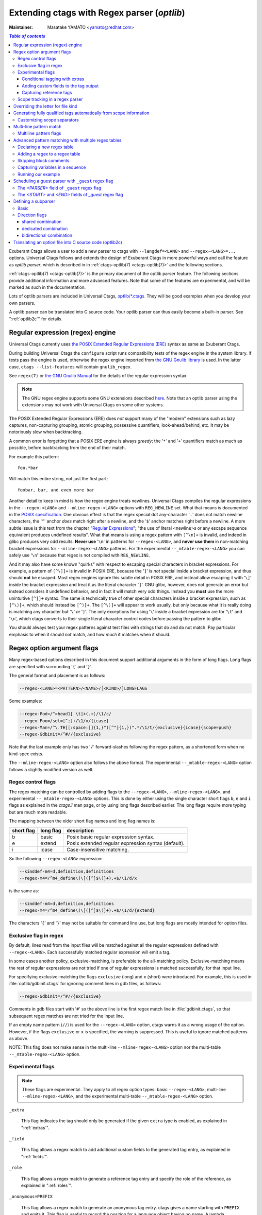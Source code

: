 .. _optlib:

Extending ctags with Regex parser (*optlib*)
---------------------------------------------------------------------

:Maintainer: Masatake YAMATO <yamato@redhat.com>

.. contents:: `Table of contents`
	:depth: 3
	:local:

.. TODO:
	add a section on debugging

Exuberant Ctags allows a user to add a new parser to ctags with ``--langdef=<LANG>``
and ``--regex-<LANG>=...`` options.
Universal Ctags follows and extends the design of Exuberant Ctags in more
powerful ways and call the feature as *optlib parser*, which is described in in
:ref:`ctags-optlib(7) <ctags-optlib(7)>` and the following sections.

:ref:`ctags-optlib(7) <ctags-optlib(7)>` is the primary document of the optlib
parser feature. The following sections provide additional information and more
advanced features. Note that some of the features are experimental, and will be
marked as such in the documentation.

Lots of optlib parsers are included in Universal Ctags,
`optlib/*.ctags <https://github.com/universal-ctags/ctags/tree/master/optlib>`_.
They will be good examples when you develop your own parsers.

A optlib parser can be translated into C source code. Your optlib parser can
thus easily become a built-in parser. See ":ref:`optlib2c`" for details.

Regular expression (regex) engine
~~~~~~~~~~~~~~~~~~~~~~~~~~~~~~~~~~~~~~~~~~~~~~~~~~~~~~~~~~~~~~~~~~~~~~

Universal Ctags currently uses `the POSIX Extended Regular Expressions (ERE)
<https://pubs.opengroup.org/onlinepubs/9699919799/basedefs/V1_chap09.html>`_
syntax as same as Exuberant Ctags.

During building Universal Ctags the ``configure`` script runs compatibility
tests of the regex engine in the system library.  If tests pass the engine is
used, otherwise the regex engine imported from `the GNU Gnulib library
<https://www.gnu.org/software/gnulib/manual/gnulib.html#Regular-expressions>`_
is used. In the latter case, ``ctags --list-features`` will contain
``gnulib_regex``.

See ``regex(7)`` or `the GNU Gnulib Manual
<https://www.gnu.org/software/gnulib/manual/gnulib.html#Regular-expressions>`_
for the details of the regular expression syntax.

.. note::

	The GNU regex engine supports some GNU extensions described `here
	<https://www.gnu.org/software/gnulib/manual/gnulib.html#posix_002dextended-regular-expression-syntax>`_.
	Note that an optlib parser using the extensions may not work with Universal
	Ctags on some other systems.

The POSIX Extended Regular Expressions (ERE) does
*not* support many of the "modern" extensions such as lazy captures,
non-capturing grouping, atomic grouping, possessive quantifiers, look-ahead/behind,
etc. It may be notoriously slow when backtracking.

A common error is forgetting that a
POSIX ERE engine is always *greedy*; the '``*``' and '``+``' quantifiers match
as much as possible, before backtracking from the end of their match.

For example this pattern::

	foo.*bar

Will match this entire string, not just the first part::

	foobar, bar, and even more bar

Another detail to keep in mind is how the regex engine treats newlines.
Universal Ctags compiles the regular expressions in the ``--regex-<LANG>`` and
``--mline-regex-<LANG>`` options with ``REG_NEWLINE`` set. What that means is documented
in the
`POSIX specification <https://pubs.opengroup.org/onlinepubs/9699919799/functions/regcomp.html>`_.
One obvious effect is that the regex special dot any-character '``.``' does not match
newline characters, the '``^``' anchor *does* match right after a newline, and
the '``$``' anchor matches right before a newline. A more subtle issue is this text from the
chapter "`Regular Expressions <https://pubs.opengroup.org/onlinepubs/9699919799/basedefs/V1_chap09.html>`_";
"the use of literal <newline>s or any escape sequence equivalent produces undefined
results". What that means is using a regex pattern with ``[^\n]+`` is invalid,
and indeed in glibc produces very odd results. **Never use** '``\n``' in patterns
for ``--regex-<LANG>``, and **never use them** in non-matching bracket expressions
for ``--mline-regex-<LANG>`` patterns. For the experimental ``--_mtable-regex-<LANG>``
you can safely use '``\n``' because that regex is not compiled with ``REG_NEWLINE``.

And it may also have some known "quirks"
with respect to escaping special characters in bracket expressions.
For example, a pattern of ``[^\]]+`` is invalid in POSIX ERE, because the '``]``' is
*not* special inside a bracket expression, and thus should **not** be escaped.
Most regex engines ignore this subtle detail in POSIX ERE, and instead allow
escaping it with '``\]``' inside the bracket expression and treat it as the
literal character '``]``'. GNU glibc, however, does not generate an error but
instead considers it undefined behavior, and in fact it will match very odd
things. Instead you **must** use the more unintuitive ``[^]]+`` syntax. The same
is technically true of other special characters inside a bracket expression,
such as ``[^\)]+``, which should instead be ``[^)]+``. The ``[^\)]+`` will
appear to work usually, but only because what it is really doing is matching any
character but '``\``' *or* '``)``'. The only exceptions for using '``\``' inside a
bracket expression are for '``\t``' and '``\n``', which ctags converts to their
single literal character control codes before passing the pattern to glibc.

You should always test your regex patterns against test files with strings that
do and do not match. Pay particular emphasis to when it should *not* match, and
how *much* it matches when it should.

Regex option argument flags
~~~~~~~~~~~~~~~~~~~~~~~~~~~~~~~~~~~~~~~~~~~~~~~~~~~~~~~~~~~~~~~~~~~~~~

Many regex-based options described in this document support additional arguments
in the form of long flags. Long flags are specified with surrounding '``{``' and
'``}``'.

The general format and placement is as follows:

.. code-block:: ctags

	--regex-<LANG>=<PATTERN>/<NAME>/[<KIND>/]LONGFLAGS

Some examples:

.. code-block:: ctags

	--regex-Pod=/^=head1[ \t]+(.+)/\1/c/
	--regex-Foo=/set=[^;]+/\1/v/{icase}
	--regex-Man=/^\.TH[[:space:]]{1,}"([^"]{1,})".*/\1/t/{exclusive}{icase}{scope=push}
	--regex-Gdbinit=/^#//{exclusive}

Note that the last example only has two '``/``' forward-slashes following
the regex pattern, as a shortened form when no kind-spec exists.

The ``--mline-regex-<LANG>`` option also follows the above format. The
experimental ``--_mtable-regex-<LANG>`` option follows a slightly
modified version as well.

Regex control flags
......................................................................

.. Q: why even discuss the single-character version of the flags? Just
	make everyone use the long form.

The regex matching can be controlled by adding flags to the ``--regex-<LANG>``,
``--mline-regex-<LANG>``, and experimental ``--_mtable-regex-<LANG>`` options.
This is done by either using the single character short flags ``b``, ``e`` and
``i`` flags as explained in the *ctags.1* man page, or by using long flags
described earlier. The long flags require more typing but are much more
readable.

The mapping between the older short flag names and long flag names is:

=========== =========== ===========
short flag  long flag   description
=========== =========== ===========
b           basic       Posix basic regular expression syntax.
e           extend      Posix extended regular expression syntax (default).
i           icase       Case-insensitive matching.
=========== =========== ===========


So the following ``--regex-<LANG>`` expression:

.. code-block:: ctags

   --kinddef-m4=d,definition,definitions
   --regex-m4=/^m4_define\(\[([^]$\(]+).+$/\1/d/x

is the same as:

.. code-block:: ctags

   --kinddef-m4=d,definition,definitions
   --regex-m4=/^m4_define\(\[([^]$\(]+).+$/\1/d/{extend}

The characters '``{``' and '``}``' may not be suitable for command line
use, but long flags are mostly intended for option files.

Exclusive flag in regex
......................................................................

By default, lines read from the input files will be matched against all the
regular expressions defined with ``--regex-<LANG>``. Each successfully matched
regular expression will emit a tag.

In some cases another policy, exclusive-matching, is preferable to the
all-matching policy. Exclusive-matching means the rest of regular
expressions are not tried if one of regular expressions is matched
successfully, for that input line.

For specifying exclusive-matching the flags ``exclusive`` (long) and ``x``
(short) were introduced. For example, this is used in
:file:`optlib/gdbinit.ctags` for ignoring comment lines in gdb files,
as follows:

.. code-block:: ctags

	--regex-Gdbinit=/^#//{exclusive}

Comments in gdb files start with '``#``' so the above line is the first regex
match line in :file:`gdbinit.ctags`, so that subsequent regex matches are
not tried for the input line.

If an empty name pattern (``//``) is used for the ``--regex-<LANG>`` option,
ctags warns it as a wrong usage of the option. However, if the flags
``exclusive`` or ``x`` is specified, the warning is suppressed.
This is useful to ignore matched patterns as above.

NOTE: This flag does not make sense in the multi-line ``--mline-regex-<LANG>``
option nor the multi-table ``--_mtable-regex-<LANG>`` option.


Experimental flags
......................................................................

.. note:: These flags are experimental. They apply to all regex option
	types: basic ``--regex-<LANG>``, multi-line ``--mline-regex-<LANG>``,
	and the experimental multi-table ``--_mtable-regex-<LANG>`` option.

``_extra``

	This flag indicates the tag should only be generated if the given
	``extra`` type is enabled, as explained in ":ref:`extras`".

``_field``

	This flag allows a regex match to add additional custom fields to the
	generated tag entry, as explained in ":ref:`fields`".

``_role``

	This flag allows a regex match to generate a reference tag entry and
	specify the role of the reference, as explained in ":ref:`roles`".

.. NOT REVIEWED YET

``_anonymous=PREFIX``

	This flag allows a regex match to generate an anonymous tag entry.
	ctags gives a name starting with ``PREFIX`` and emits it.
	This flag is useful to record the position for a language object
	having no name. A lambda function in a functional programming
	language is a typical example of a language object having no name.

	Consider following input (``input.foo``):

	.. code-block:: lisp

		(let ((f (lambda (x) (+ 1 x))))
			...
			)

	Consider following optlib file (``foo.ctags``):

	.. code-block:: ctags
		:emphasize-lines: 4

		--langdef=Foo
		--map-Foo=+.foo
		--kinddef-Foo=l,lambda,lambda functions
		--regex-Foo=/.*\(lambda .*//l/{_anonymous=L}

	You can get following tags file:

	.. code-block:: console

		$ u-ctags  --options=foo.ctags -o - /tmp/input.foo
		Le4679d360100	/tmp/input.foo	/^(let ((f (lambda (x) (+ 1 x))))$/;"	l


.. _extras:

Conditional tagging with extras
^^^^^^^^^^^^^^^^^^^^^^^^^^^^^^^^^^^^^^^^^^^^^^^^^^^^^^^^^^^^^^^^^^^^^^

.. NEEDS MORE REVIEWS

If a matched pattern should only be tagged when an ``extra`` flag is enabled,
mark the pattern with ``{_extra=XNAME}`` where ``XNAME`` is the name of the
extra. You must define a ``XNAME`` with the
``--_extradef-<LANG>=XNAME,DESCRIPTION`` option before defining a regex flag
marked ``{_extra=XNAME}``.

.. code-block:: python

	if __name__ == '__main__':
		do_something()

To capture the lines above in a python program (``input.py``), an ``extra`` flag can
be used.

.. code-block:: ctags
	:emphasize-lines: 1-2

	--_extradef-Python=main,__main__ entry points
	--regex-Python=/^if __name__ == '__main__':/__main__/f/{_extra=main}

The above optlib (``python-main.ctags``) introduces ``main`` extra to the Python parser.
The pattern matching is done only when the ``main`` is enabled.

.. code-block:: console

	$ ctags --options=python-main.ctags -o - --extras-Python='+{main}' input.py
	__main__	input.py	/^if __name__ == '__main__':$/;"	f


.. TODO: this "fields" section should probably be moved up this document, as a
	subsection in the "Regex option argument flags" section

.. _fields:

Adding custom fields to the tag output
^^^^^^^^^^^^^^^^^^^^^^^^^^^^^^^^^^^^^^^^^^^^^^^^^^^^^^^^^^^^^^^^^^^^^^

.. NEEDS MORE REVIEWS

Exuberant Ctags allows just one of the specified groups in a regex pattern to
be used as a part of the name of a tag entry.

Universal Ctags allows using the other groups in the regex pattern.
An optlib parser can have its specific fields. The groups can be used as a
value of the fields of a tag entry.

Let's think about `Unknown`, an imaginary language.
Here is a source file (``input.unknown``) written in `Unknown`:

.. code-block:: java

	public func foo(n, m);
	protected func bar(n);
	private func baz(n,...);

With ``--regex-Unknown=...`` Exuberant Ctags can capture ``foo``, ``bar``, and ``baz``
as names. Universal Ctags can attach extra context information to the
names as values for fields. Let's focus on ``bar``. ``protected`` is a
keyword to control how widely the identifier ``bar`` can be accessed.
``(n)`` is the parameter list of ``bar``. ``protected`` and ``(n)`` are
extra context information of ``bar``.

With the following optlib file (``unknown.ctags``), ctags can attach
``protected`` to the field protection and ``(n)`` to the field signature.

.. code-block:: ctags
	:emphasize-lines: 5-9

	--langdef=unknown
	--kinddef-unknown=f,func,functions
	--map-unknown=+.unknown

	--_fielddef-unknown=protection,access scope
	--_fielddef-unknown=signature,signatures

	--regex-unknown=/^((public|protected|private) +)?func ([^\(]+)\((.*)\)/\3/f/{_field=protection:\1}{_field=signature:(\4)}
	--fields-unknown=+'{protection}{signature}'

For the line ``protected func bar(n);`` you will get following tags output::

	bar	input.unknown	/^protected func bar(n);$/;"	f	protection:protected	signature:(n)

Let's see the detail of ``unknown.ctags``.

.. code-block:: ctags

	--_fielddef-unknown=protection,access scope

``--_fielddef-<LANG>=name,description`` defines a new field for a parser
specified by *<LANG>*.  Before defining a new field for the parser,
the parser must be defined with ``--langdef=<LANG>``. ``protection`` is
the field name used in tags output. ``access scope`` is the description
used in the output of ``--list-fields`` and ``--list-fields=Unknown``.

.. code-block:: ctags

	--_fielddef-unknown=signature,signatures

This defines a field named ``signature``.

.. code-block:: ctags

	--regex-unknown=/^((public|protected|private) +)?func ([^\(]+)\((.*)\)/\3/f/{_field=protection:\1}{_field=signature:(\4)}

This option requests making a tag for the name that is specified with the group 3 of the
pattern, attaching the group 1 as a value for ``protection`` field to the tag, and attaching
the group 4 as a value for ``signature`` field to the tag. You can use the long regex flag
``_field`` for attaching fields to a tag with the following notation rule::

	{_field=FIELDNAME:GROUP}


``--fields-<LANG>=[+|-]{FIELDNAME}`` can be used to enable or disable specified field.

When defining a new parser specific field, it is disabled by default. Enable the
field explicitly to use the field. See ":ref:`Parser specific fields <parser-specific-fields>`"
about ``--fields-<LANG>`` option.

`passwd` parser is a simple example that uses ``--fields-<LANG>`` option.


.. _roles:

Capturing reference tags
^^^^^^^^^^^^^^^^^^^^^^^^^^^^^^^^^^^^^^^^^^^^^^^^^^^^^^^^^^^^^^^^^^^^^^

.. NOT REVIEWED YET

To make a reference tag with an optlib parser, specify a role with
``_role`` long regex flag. Let's see an example:

.. code-block:: ctags
	:emphasize-lines: 3-6

	--langdef=FOO
	--kinddef-FOO=m,module,modules
	--_roledef-FOO.m=imported,imported module
	--regex-FOO=/import[ \t]+([a-z]+)/\1/m/{_role=imported}
	--extras=+r
	--fields=+r

A role must be defined before specifying it as value for ``_role`` flag.
``--_roledef-<LANG>.<KIND>=<ROLE>,<ROLEDESC>`` option is for defining a role.
See the line, ``--regex-FOO=...``.  In this parser `FOO`, the name of an
imported module is captured as a reference tag with role ``imported``.

For specifying *<KIND>* where the role is defined, you can use either a
kind letter or a kind name surrounded by '``{``' and '``}``'.

The option has two parameters separated by a comma:

*<ROLE>*

	the role name, and

*<ROLEDESC>*

	the description of the role.

The first parameter is the name of the role. The role is defined in
the kind *<KIND>* of the language *<LANG>*. In the example,
``imported`` role is defined in the ``module`` kind, which is specified
with ``m``. You can use ``{module}``, the name of the kind instead.

The kind specified in ``--_roledef-<LANG>.<KIND>`` option must be
defined *before* using the option. See the description of
``--kinddef-<LANG>`` for defining a kind.

The roles are listed with ``--list-roles=<LANG>``. The name and description
passed to ``--_roledef-<LANG>.<KIND>`` option are used in the output like::

	$ ctags --langdef=FOO --kinddef-FOO=m,module,modules \
				--_roledef-FOO.m='imported,imported module' --list-roles=FOO
	#KIND(L/N) NAME     ENABLED DESCRIPTION
	m/module   imported on      imported module


If specifying ``_role`` regex flag multiple times with different roles, you can
assign multiple roles to a reference tag.  See following input of C language

.. code-block:: C

	x  = 0;
	i += 1;

An ultra fine grained C parser may capture the variable ``x`` with
``lvalue`` role and the variable ``i`` with ``lvalue`` and ``incremented``
roles.

You can implement such roles by extending the built-in C parser:

.. code-block:: ctags
	:emphasize-lines: 2-5

	# c-extra.ctags
	--_roledef-C.v=lvalue,locator values
	--_roledef-C.v=incremented,incremented with ++ operator
	--regex-C=/([a-zA-Z_][a-zA-Z_0-9]*) *=/\1/v/{_role=lvalue}
	--regex-C=/([a-zA-Z_][a-zA-Z_0-9]*) *\+=/\1/v/{_role=lvalue}{_role=incremented}

.. code-block:: console

	$ ctags with --options=c-extra.ctags --extras=+r --fields=+r
	i	input.c	/^i += 1;$/;"	v	roles:lvalue,incremented
	x	input.c	/^x = 0;$/;"	v	roles:lvalue


Scope tracking in a regex parser
......................................................................

About the ``{scope=..}`` flag itself for scope tracking, see "FLAGS FOR
--regex-<LANG> OPTION" section of :ref:`ctags-optlib(7) <ctags-optlib(7)>`.

Example 1:

.. code-block:: python

	# in /tmp/input.foo
	class foo:
	def bar(baz):
		print(baz)
	class goo:
	def gar(gaz):
		print(gaz)

.. code-block:: ctags
	:emphasize-lines: 7,8

	# in /tmp/foo.ctags:
	--langdef=Foo
	--map-Foo=+.foo
	--kinddef-Foo=c,class,classes
	--kinddef-Foo=d,definition,definitions

	--regex-Foo=/^class[[:blank:]]+([[:alpha:]]+):/\1/c/{scope=set}
	--regex-Foo=/^[[:blank:]]+def[[:blank:]]+([[:alpha:]]+).*:/\1/d/{scope=ref}

.. code-block:: console

	$ ctags --options=/tmp/foo.ctags -o - /tmp/input.foo
	bar	/tmp/input.foo	/^    def bar(baz):$/;"	d	class:foo
	foo	/tmp/input.foo	/^class foo:$/;"	c
	gar	/tmp/input.foo	/^    def gar(gaz):$/;"	d	class:goo
	goo	/tmp/input.foo	/^class goo:$/;"	c


Example 2:

.. code-block:: c

	// in /tmp/input.pp
	class foo {
		int bar;
	}

.. code-block:: ctags
	:emphasize-lines: 7-9

	# in /tmp/pp.ctags:
	--langdef=pp
	--map-pp=+.pp
	--kinddef-pp=c,class,classes
	--kinddef-pp=v,variable,variables

	--regex-pp=/^[[:blank:]]*\}//{scope=pop}{exclusive}
	--regex-pp=/^class[[:blank:]]*([[:alnum:]]+)[[[:blank:]]]*\{/\1/c/{scope=push}
	--regex-pp=/^[[:blank:]]*int[[:blank:]]*([[:alnum:]]+)/\1/v/{scope=ref}

.. code-block:: console

	$ ctags --options=/tmp/pp.ctags -o - /tmp/input.pp
	bar	/tmp/input.pp	/^    int bar$/;"	v	class:foo
	foo	/tmp/input.pp	/^class foo {$/;"	c


NOTE: This flag doesn't work well with ``--mline-regex-<LANG>=``.

Overriding the letter for file kind
~~~~~~~~~~~~~~~~~~~~~~~~~~~~~~~~~~~~~~~~~~~~~~~~~~~~~~~~~~~~~~~~~~~~~~

.. Q: this was fixed in https://github.com/universal-ctags/ctags/pull/331
	so can we remove this section?

One of the built-in tag kinds in Universal Ctags is the ``F`` file kind.
Overriding the letter for file kind is not allowed in Universal Ctags.

.. warning::

	Don't use ``F`` as a kind letter in your parser. (See issue `#317
	<https://github.com/universal-ctags/ctags/issues/317>`_ on github)

Generating fully qualified tags automatically from scope information
~~~~~~~~~~~~~~~~~~~~~~~~~~~~~~~~~~~~~~~~~~~~~~~~~~~~~~~~~~~~~~~~~~~~~~

If scope fields are filled properly with ``{scope=...}`` regex flags,
you can use the field values for generating fully qualified tags.
About the ``{scope=..}`` flag itself, see "FLAGS FOR --regex-<LANG>
OPTION" section of :ref:`ctags-optlib(7) <ctags-optlib(7)>`.

Specify ``{_autoFQTag}`` to the end of ``--langdef=<LANG>`` option like
``--langdef=Foo{_autoFQTag}`` to make ctags generate fully qualified
tags automatically.

'``.``' is the (ctags global) default separator combining names into a
fully qualified tag. You can customize separators with
``--_scopesep-<LANG>=...`` option.

input.foo::

  class X
     var y
  end

foo.ctags:

.. code-block:: ctags
	:emphasize-lines: 1

	--langdef=foo{_autoFQTag}
	--map-foo=+.foo
	--kinddef-foo=c,class,classes
	--kinddef-foo=v,var,variables
	--regex-foo=/class ([A-Z]*)/\1/c/{scope=push}
	--regex-foo=/end///{placeholder}{scope=pop}
	--regex-foo=/[ \t]*var ([a-z]*)/\1/v/{scope=ref}

Output::

	$ u-ctags --quiet --options=./foo.ctags -o - input.foo
	X	input.foo	/^class X$/;"	c
	y	input.foo	/^	var y$/;"	v	class:X

	$ u-ctags --quiet --options=./foo.ctags --extras=+q -o - input.foo
	X	input.foo	/^class X$/;"	c
	X.y	input.foo	/^	var y$/;"	v	class:X
	y	input.foo	/^	var y$/;"	v	class:X


``X.y`` is printed as a fully qualified tag when ``--extras=+q`` is given.

.. NOT REVIEWED YET (--_scopesep)

Customizing scope separators
......................................................................
Use ``--_scopesep-<LANG>=[<parent-kindLetter>]/<child-kindLetter>:<sep>``
option for customizing if the language uses ``{_autoFQTag}``.

``parent-kindLetter``

	The kind letter for a tag of outer-scope.

	You can use '``*``' for specifying as wildcards that means
	*any kinds* for a tag of outer-scope.

	If you omit ``parent-kindLetter``, the separator is used as
	a prefix for tags having the kind specified with ``child-kindLetter``.
	This prefix can be used to refer to global namespace or similar concepts if the
	language has one.

``child-kindLetter``

	The kind letter for a tag of inner-scope.

	You can use '``*``' for specifying as wildcards that means
	*any kinds* for a tag of inner-scope.

``sep``

	In a qualified tag, if the outer-scope has kind and ``parent-kindLetter``
	the inner-scope has ``child-kindLetter``, then ``sep`` is instead in
	between the scope names in the generated tags file.

specifying '``*``' as both  ``parent-kindLetter`` and ``child-kindLetter``
sets ``sep`` as the language default separator. It is used as fallback.

Specifying '``*``' as ``child-kindLetter`` and omitting ``parent-kindLetter``
sets ``sep`` as the language default prefix. It is used as fallback.


NOTE: There is no ctags global default prefix.

NOTE: ``_scopesep-<LANG>=...`` option affects only a parser that
enables ``_autoFQTag``. A parser building full qualified tags
manually ignores the option.

Let's see an example.
The input file is written in Tcl.  Tcl parser is not an optlib
parser. However, it uses the ``_autoFQTag`` feature internally.
Therefore, ``_scopesep-Tcl=`` option works well. Tcl parser
defines two kinds ``n`` (``namespace``) and ``p`` (``procedure``).

By default, Tcl parser uses ``::`` as scope separator. The parser also
uses ``::`` as root prefix.

.. code-block:: tcl

	namespace eval N {
		namespace eval M {
			proc pr0 {s} {
				puts $s
			}
		}
	}

	proc pr1 {s} {
		puts $s
	}

``M`` is defined under the scope of ``N``. ``pr0`` is defined	under the scope
of ``M``. ``N`` and ``pr1`` are at top level (so they are candidates to be added
prefixes). ``M`` and ``N`` are language objects with ``n`` (``namespace``) kind.
``pr0`` and ``pr1`` are language objects with ``p`` (``procedure``) kind.

.. code-block:: console

	$ ctags -o - --extras=+q input.tcl
	::N	input.tcl	/^namespace eval N {$/;"	n
	::N::M	input.tcl	/^	namespace eval M {$/;"	n	namespace:::N
	::N::M::pr0	input.tcl	/^		proc pr0 {s} {$/;"	p	namespace:::N::M
	::pr1	input.tcl	/^proc pr1 {s} {$/;"	p
	M	input.tcl	/^	namespace eval M {$/;"	n	namespace:::N
	N	input.tcl	/^namespace eval N {$/;"	n
	pr0	input.tcl	/^		proc pr0 {s} {$/;"	p	namespace:::N::M
	pr1	input.tcl	/^proc pr1 {s} {$/;"	p

Let's change the default separator to ``->``:

.. code-block:: console
	:emphasize-lines: 1

	$ ctags -o - --extras=+q --_scopesep-Tcl='*/*:->' input.tcl
	::N	input.tcl	/^namespace eval N {$/;"	n
	::N->M	input.tcl	/^	namespace eval M {$/;"	n	namespace:::N
	::N->M->pr0	input.tcl	/^		proc pr0 {s} {$/;"	p	namespace:::N->M
	::pr1	input.tcl	/^proc pr1 {s} {$/;"	p
	M	input.tcl	/^	namespace eval M {$/;"	n	namespace:::N
	N	input.tcl	/^namespace eval N {$/;"	n
	pr0	input.tcl	/^		proc pr0 {s} {$/;"	p	namespace:::N->M
	pr1	input.tcl	/^proc pr1 {s} {$/;"	p

Let's define '``^``' as default prefix:

.. code-block:: console
	:emphasize-lines: 1

	$ ctags -o - --extras=+q --_scopesep-Tcl='*/*:->' --_scopesep-Tcl='/*:^' input.tcl
	M	input.tcl	/^	namespace eval M {$/;"	n	namespace:^N
	N	input.tcl	/^namespace eval N {$/;"	n
	^N	input.tcl	/^namespace eval N {$/;"	n
	^N->M	input.tcl	/^	namespace eval M {$/;"	n	namespace:^N
	^N->M->pr0	input.tcl	/^		proc pr0 {s} {$/;"	p	namespace:^N->M
	^pr1	input.tcl	/^proc pr1 {s} {$/;"	p
	pr0	input.tcl	/^		proc pr0 {s} {$/;"	p	namespace:^N->M
	pr1	input.tcl	/^proc pr1 {s} {$/;"	p

Let's override the specification of separator for combining a
namespace and a procedure with '``+``': (About the separator for
combining a namespace and another namespace, ctags uses the default separator.)

.. code-block:: console
	:emphasize-lines: 1

	$ ctags -o - --extras=+q --_scopesep-Tcl='*/*:->' --_scopesep-Tcl='/*:^' --_scopesep-Tcl='n/p:+' input.tcl
	M	input.tcl	/^	namespace eval M {$/;"	n	namespace:^N
	N	input.tcl	/^namespace eval N {$/;"	n
	^N	input.tcl	/^namespace eval N {$/;"	n
	^N->M	input.tcl	/^	namespace eval M {$/;"	n	namespace:^N
	^N->M+pr0	input.tcl	/^		proc pr0 {s} {$/;"	p	namespace:^N->M
	^pr1	input.tcl	/^proc pr1 {s} {$/;"	p
	pr0	input.tcl	/^		proc pr0 {s} {$/;"	p	namespace:^N->M
	pr1	input.tcl	/^proc pr1 {s} {$/;"	p

Let's override the definition of prefix for a namespace with '``@``':
(About the prefix for procedures, ctags uses the default prefix.)

.. code-block:: console
	:emphasize-lines: 1

	$ ctags -o - --extras=+q --_scopesep-Tcl='*/*:->' --_scopesep-Tcl='/*:^' --_scopesep-Tcl='n/p:+' --_scopesep-Tcl='/n:@' input.tcl
	@N	input.tcl	/^namespace eval N {$/;"	n
	@N->M	input.tcl	/^	namespace eval M {$/;"	n	namespace:@N
	@N->M+pr0	input.tcl	/^		proc pr0 {s} {$/;"	p	namespace:@N->M
	M	input.tcl	/^	namespace eval M {$/;"	n	namespace:@N
	N	input.tcl	/^namespace eval N {$/;"	n
	^pr1	input.tcl	/^proc pr1 {s} {$/;"	p
	pr0	input.tcl	/^		proc pr0 {s} {$/;"	p	namespace:@N->M
	pr1	input.tcl	/^proc pr1 {s} {$/;"	p


Multi-line pattern match
~~~~~~~~~~~~~~~~~~~~~~~~~~~~~~~~~~~~~~~~~~~~~~~~~~~~~~~~~~~~~~~~~~~~~~

We often need to scan multiple lines to generate a tag, whether due to
needing contextual information to decide whether to tag or not, or to
constrain generating tags to only certain cases, or to grab multiple
substrings to generate the tag name.

Universal Ctags has two ways to accomplish this: *multi-line regex options*,
and an experimental *multi-table regex options* described later.

The newly introduced ``--mline-regex-<LANG>`` is similar to ``--regex-<LANG>``
except the pattern is applied to the whole file's contents, not line by line.

This example is based on an issue `#219
<https://github.com/universal-ctags/ctags/issues/219>`_ posted by
@andreicristianpetcu:

.. code-block:: java

	// in input.java:

	@Subscribe
	public void catchEvent(SomeEvent e)
	{
	   return;
	}

	@Subscribe
	public void
	recover(Exception e)
	{
	    return;
	}

The above java code is similar to the Java `Spring <https://spring.io>`_
framework. The ``@Subscribe`` annotation is a keyword for the framework, and the
developer would like to have a tag generated for each method annotated with
``@Subscribe``, using the name of the method followed by a dash followed by the
type of the argument. For example the developer wants the tag name
``Event-SomeEvent`` generated for the first method shown above.

To accomplish this, the developer creates a :file:`spring.ctags` file with
the following:

.. code-block:: ctags
	:emphasize-lines: 4

	# in spring.ctags:
	--langdef=javaspring
	--map-javaspring=+.java
	--mline-regex-javaspring=/@Subscribe([[:space:]])*([a-z ]+)[[:space:]]*([a-zA-Z]*)\(([a-zA-Z]*)/\3-\4/s,subscription/{mgroup=3}
	--fields=+ln

And now using :file:`spring.ctags` the tag file has this:

.. code-block:: console

	$ ctags -o - --options=./spring.ctags input.java
	Event-SomeEvent	input.java	/^public void catchEvent(SomeEvent e)$/;"	s	line:2	language:javaspring
	recover-Exception	input.java	/^    recover(Exception e)$/;"	s	line:10	language:javaspring

Multiline pattern flags
......................................................................

.. note:: These flags also apply to the experimental ``--_mtable-regex-<LANG>``
	option described later.

``{mgroup=N}``

	This flag indicates the pattern should be applied to the whole file
	contents, not line by line. ``N`` is the number of a capture group in the
	pattern, which is used to record the line number location of the tag. In the
	above example ``3`` is specified. The start position of the regex capture
	group 3, relative to the whole file is used.

.. warning:: You **must** add an ``{mgroup=N}`` flag to the multi-line
	``--mline-regex-<LANG>`` option, even if the ``N`` is ``0`` (meaning the
	start position of the whole regex pattern). You do not need to add it for
	the multi-table ``--_mtable-regex-<LANG>``.

.. TODO: Q: isn't the above restriction really a bug? I think it is. I should fix it.
   Q to @masatake-san: Do you mean that {mgroup=0} can be omitted? -> #2918 is opened


``{_advanceTo=N[start|end]}``

	A regex pattern is applied to whole file's contents iteratively. This long
	flag specifies from where the pattern should be applied in the next
	iteration for regex matching. When a pattern matches, the next pattern
	matching starts from the start or end of capture group ``N``. By default it
	advances to the end of the whole match (i.e., ``{_advanceTo=0end}`` is
	the default).


	Let's think about following input
	::

	   def def abc

	Consider two sets of options, ``foo.ctags`` and ``bar.ctags``.

	.. code-block:: ctags
		:emphasize-lines: 5

		# foo.ctags:
	   	--langdef=foo
	   	--langmap=foo:.foo
	   	--kinddef-foo=a,something,something
	   	--mline-regex-foo=/def *([a-z]+)/\1/a/{mgroup=1}


	.. code-block:: ctags
		:emphasize-lines: 5

		# bar.ctags:
		--langdef=bar
		--langmap=bar:.bar
		--kinddef-bar=a,something,something
		--mline-regex-bar=/def *([a-z]+)/\1/a/{mgroup=1}{_advanceTo=1start}

	``foo.ctags`` emits following tags output::

	   def	input.foo	/^def def abc$/;"	a

	``bar.ctags`` emits following tags output::

	   def	input-0.bar	/^def def abc$/;"	a
	   abc	input-0.bar	/^def def abc$/;"	a

	``_advanceTo=1start`` is specified in ``bar.ctags``.
	This allows ctags to capture ``abc``.

	At the first iteration, the patterns of both
	``foo.ctags`` and ``bar.ctags`` match as follows
	::

		0   1       (start)
		v   v
		def def abc
		       ^
		       0,1  (end)

	``def`` at the group 1 is captured as a tag in
	both languages. At the next iteration, the positions
	where the pattern matching is applied to are not the
	same in the languages.

	``foo.ctags``
	::

		       0end (default)
		       v
		def def abc


	``bar.ctags``
	::

		    1start (as specified in _advanceTo long flag)
		    v
		def def abc

	This difference of positions makes the difference of tags output.

	A more relevant use-case is when ``{_advanceTo=N[start|end]}`` is used in
	the experimental ``--_mtable-regex-<LANG>``, to "advance" back to the
	beginning of a match, so that one can generate multiple tags for the same
	input line(s).

.. note:: This flag doesn't work well with scope related flags and ``exclusive`` flags.


.. Q: this was previously titled "Byte oriented pattern matching...", presumably
	because it "matched against the input at the current byte position, not line".
	But that's also true for --mline-regex-<LANG>, as far as I can tell.

Advanced pattern matching with multiple regex tables
~~~~~~~~~~~~~~~~~~~~~~~~~~~~~~~~~~~~~~~~~~~~~~~~~~~~~~~~~~~~~~~~~~~~~~

.. note:: This is a highly experimental feature. This will not go into
	the man page of 6.0. But let's be honest, it's the most exciting feature!

In some cases, the ``--regex-<LANG>`` and ``--mline-regex-<LANG>`` options are not
sufficient to generate the tags for a particular language. Some of the common
reasons for this are:

* To ignore commented lines or sections for the language file, so that
  tags aren't generated for symbols that are within the comments.
* To enter and exit scope, and use it for tagging based on contextual
  state or with end-scope markers that are difficult to match to their
  associated scope entry point.
* To support nested scopes.
* To change the pattern searched for, or the resultant tag for the same
  pattern, based on scoping or contextual location.
* To break up an overly complicated ``--mline-regex-<LANG>`` pattern into
  separate regex patterns, for performance or readability reasons.

To help handle such things, Universal Ctags has been enhanced with multi-table
regex matching. The feature is inspired by `lex`, the fast lexical analyzer
generator, which is a popular tool on Unix environments for writing parsers, and
`RegexLexer <http://pygments.org/docs/lexerdevelopment/>`_ of Pygments.
Knowledge about them will help you understand the new options.

The new options are:

``--_tabledef-<LANG>``
	Declares a new regex matching table of a given name for the language,
	as described in ":ref:`tabledef`".

``--_mtable-regex-<LANG>``
	Adds a regex pattern and associated tag generation information and flags, to
	the given table, as described in ":ref:`mtable_regex`".

``--_mtable-extend-<LANG>``
	Includes a previously-defined regex table to the named one.

The above will be discussed in more detail shortly.

First, let's explain the feature with an example. Consider an
imaginary language `X` has a similar syntax as JavaScript: ``var`` is
used as defining variable(s), and "``/* ... */``" is used for block
comments.

Here is our input, :file:`input.x`:

.. code-block:: java

   /* BLOCK COMMENT
   var dont_capture_me;
   */
   var a /* ANOTHER BLOCK COMMENT */, b;

We want ctags to capture ``a`` and ``b`` - but it is difficult to write a parser
that will ignore ``dont_capture_me`` in the comment with a classical regex
parser defined with ``--regex-<LANG>`` or ``--mline-regex-<LANG>``, because of
the block comments.

The ``--regex-<LANG>`` option only works on one line at a time, so can not know
``dont_capture_me`` is within comments. The ``--mline-regex-<LANG>`` could
do it in theory, but due to the greedy nature of the regex engine it is
impractical and potentially inefficient to do so, given that there could be
multiple block comments in the file, with '``*``' inside them, etc.

A parser written with multi-table regex, on the other hand, can capture only
``a`` and ``b`` safely. But it is more complicated to understand.

Here is the 1st version of :file:`X.ctags`:

.. code-block:: ctags

   --langdef=X
   --map-X=.x
   --kinddef-X=v,var,variables

Not so interesting. It doesn't really *do* anything yet. It just creates a new
language named ``X``, for files ending with a :file:`.x` suffix, and defines a
new tag for variable kinds.

When writing a multi-table parser, you have to think about the necessary states
of parsing. For the parser of language `X`, we need the following states:

* `toplevel` (initial state)
* `comment` (inside comment)
* `vars` (var statements)

.. _tabledef:

Declaring a new regex table
......................................................................

Before adding regular expressions, you have to declare tables for each state
with the ``--_tabledef-<LANG>=<TABLE>`` option.

Here is the 2nd version of :file:`X.ctags` doing so:

.. code-block:: ctags
	:emphasize-lines: 5-7

	--langdef=X
	--map-X=.x
	--kinddef-X=v,var,variables

	--_tabledef-X=toplevel
	--_tabledef-X=comment
	--_tabledef-X=vars

For table names, only characters in the range ``[0-9a-zA-Z_]`` are acceptable.

For a given language, for each file's input the ctags multi-table parser begins
with the first declared table. For :file:`X.ctags`, ``toplevel`` is the one.
The other tables are only ever entered/checked if another table specified to do
so, starting with the first table. In other words, if the first declared table
does not find a match for the current input, and does not specify to go to
another table, the other tables for that language won't be used. The flags to go
to another table are ``{tenter}``, ``{tleave}``, and ``{tjump}``, as described
later.

.. _mtable_regex:

Adding a regex to a regex table
......................................................................

The new option to add a regex to a declared table is ``--_mtable-regex-<LANG>``,
and it follows this form:

.. code-block:: ctags

	--_mtable-regex-<LANG>=<TABLE>/<PATTERN>/<NAME>/[<KIND>]/LONGFLAGS

The parameters for ``--_mtable-regex-<LANG>`` look complicated. However,
``<PATTERN>``, ``<NAME>``, and ``<KIND>`` are the same as the parameters of the
``--regex-<LANG>`` and ``--mline-regex-<LANG>`` options. ``<TABLE>`` is simply
the name of a table previously declared with the ``--_tabledef-<LANG>`` option.

A regex pattern added to a parser with ``--_mtable-regex-<LANG>`` is matched
against the input at the current byte position, not line. Even if you do not
specify the '``^``' anchor at the start of the pattern, ctags adds '``^``' to
the pattern automatically. Unlike the ``--regex-<LANG>`` and
``--mline-regex-<LANG>`` options, a '``^``' anchor does not mean "beginning of
line" in ``--_mtable-regex-<LANG>``; instead it means the beginning of the
input string (i.e., the current byte position).

The ``LONGFLAGS`` include the already discussed flags for ``--regex-<LANG>`` and
``--mline-regex-<LANG>``: ``{scope=...}``, ``{mgroup=N}``, ``{_advanceTo=N}``,
``{basic}``, ``{extend}``, and ``{icase}``. The ``{exclusive}`` flag does not
make sense for multi-table regex.

In addition, several new flags are introduced exclusively for multi-table
regex use:

``{tenter}``
	Push the current table on the stack, and enter another table.

``{tleave}``
	Leave the current table, pop the stack, and go to the table that was
	just popped from the stack.

``{tjump}``
	Jump to another table, without affecting the stack.

``{treset}``
	Clear the stack, and go to another table.

``{tquit}``
	Clear the stack, and stop processing the current input file for this
	language.

To explain the above new flags, we'll continue using our example in the
next section.

Skipping block comments
......................................................................

Let's continue with our example. Here is the 3rd version of :file:`X.ctags`:

.. code-block:: ctags
	:emphasize-lines: 9-13
	:linenos:

	--langdef=X
	--map-X=.x
	--kinddef-X=v,var,variables

	--_tabledef-X=toplevel
	--_tabledef-X=comment
	--_tabledef-X=vars

	--_mtable-regex-X=toplevel/\/\*//{tenter=comment}
	--_mtable-regex-X=toplevel/.//

	--_mtable-regex-X=comment/\*\///{tleave}
	--_mtable-regex-X=comment/.//

Four ``--_mtable-regex-X`` lines are added for skipping the block comments. Let's
discuss them one by one.

For each new file it scans, ctags always chooses the first pattern of the
first table of the parser. Even if it's an empty table, ctags will only try
the first declared table. (in such a case it would immediately fail to match
anything, and thus stop processing the input file and effectively do nothing)

The first declared table (``toplevel``) has the following regex added to
it first:

.. code-block:: ctags
	:linenos:
	:lineno-start: 9

	--_mtable-regex-X=toplevel/\/\*//{tenter=comment}

A pattern of ``\/\*`` is added to the ``toplevel`` table, to match the
beginning of a block comment. A backslash character is used in front of the
leading '``/``' to escape the separation character '``/``' that separates the fields
of ``--_mtable-regex-<LANG>``. Another backslash inside the pattern is used
before the asterisk '``*``', to make it a literal asterisk character in regex.

The last ``//`` means ctags should not tag something matching this pattern.
In ``--regex-<LANG>`` you never use ``//`` because it would be pointless to
match something and not tag it using and single-line ``--regex-<LANG>``; in
multi-line ``--mline-regex-<LANG>`` you rarely see it, because it would rarely
be useful. But in multi-table regex it's quite common, since you frequently
want to transition from one state to another (i.e., ``tenter`` or ``tjump``
from one table to another).

The long flag added to our first regex of our first table is ``tenter``, which
is a long flag for switching the table and pushing on the stack. ``{tenter=comment}``
means "switch the table from toplevel to comment".

So given the input file :file:`input.x` shown earlier, ctags will begin at
the ``toplevel`` table and try to match the first regex. It will succeed, and
thus push on the stack and go to the ``comment`` table.

It will begin at the top of the ``comment`` table (it always begins at the top
of a given table), and try each regex line in sequence until it finds a match.
If it fails to find a match, it will pop the stack and go to the table that was
just popped from the stack, and begin trying to match at the top of *that* table.
If it continues failing to find a match, and ultimately reaches the end of the
stack, it will stop processing for this file. For the next input file, it will
begin again from the top of the first declared table.

Getting back to our example, the top of the ``comment`` table has this regex:

.. code-block:: ctags
	:linenos:
	:lineno-start: 12

	--_mtable-regex-X=comment/\*\///{tleave}

Similar to the previous ``toplevel`` table pattern, this one for ``\*\/`` uses
a backslash to escape the separator '``/``', as well as one before the '``*``' to
make it a literal asterisk in regex. So what it's looking for, from a simple
string perspective, is the sequence ``*/``. Note that this means even though
you see three backslashes ``///`` at the end, the first one is escaped and used
for the pattern itself, and the ``--_mtable-regex-X`` only has ``//`` to
separate the regex pattern from the long flags, instead of the usual ``///``.
Thus it's using the shorthand form of the ``--_mtable-regex-X`` option.
It could instead have been:

.. code-block:: ctags

	--_mtable-regex-X=comment/\*\////{tleave}

The above would have worked exactly the same.

Getting back to our example, remember we're looking at the :file:`input.x`
file, currently using the ``comment`` table, and trying to match the first
regex of that table, shown above, at the following location::

	   ,ctags is trying to match starting here
	  v
	/* BLOCK COMMENT
	var dont_capture_me;
	*/
	var a /* ANOTHER BLOCK COMMENT */, b;

The pattern doesn't match for the position just after ``/*``, because that
position is a space character. So ctags tries the next pattern in the same
table:

.. code-block:: ctags
	:linenos:
	:lineno-start: 13

	--_mtable-regex-X=comment/.//

This pattern matches any any one character including newline; the current
position moves one character forward. Now the character at the current position is
'``B``'. The first pattern of the table ``*/`` still does not match with the input. So
ctags uses next pattern again. When the current position moves to the ``*/``
of the 3rd line of :file:`input.x`, it will finally match this:

.. code-block:: ctags
	:linenos:
	:lineno-start: 12

	--_mtable-regex-X=comment/\*\///{tleave}

In this pattern, the long flag ``{tleave}`` is specified. This triggers table
switching again. ``{tleave}`` makes ctags switch the table back to the last
table used before doing ``{tenter}``. In this case, ``toplevel`` is the table.
ctags manages a stack where references to tables are put. ``{tenter}`` pushes
the current table to the stack. ``{tleave}`` pops the table at the top of the
stack and chooses it.

So now ctags is back to the ``toplevel`` table, and tries the first regex
of that table, which was this:

.. code-block:: ctags
	:linenos:
	:lineno-start: 9

	--_mtable-regex-X=toplevel/\/\*//{tenter=comment}

It tries to match that against its current position, which is now the
newline on line 3, between the ``*/`` and the word ``var``::

	/* BLOCK COMMENT
	var dont_capture_me;
	*/ <--- ctags is now at this newline (/n) character
	var a /* ANOTHER BLOCK COMMENT */, b;

The first regex of the ``toplevel`` table does not match a newline, so it tries
the second regex:

.. code-block:: ctags
	:linenos:
	:lineno-start: 13

	--_mtable-regex-X=toplevel/.//

This matches a newline successfully, but has no actions to perform. So ctags
moves one character forward (the newline it just matched), and goes back to the
top of the ``toplevel`` table, and tries the first regex again. Eventually we'll
reach the beginning of the second block comment, and do the same things as before.

When ctags finally reaches the end of the file (the position after ``b;``),
it will not be able to match either the first or second regex of the
``toplevel`` table, and quit processing the input file.

So far, we've successfully skipped over block comments for our new ``X``
language, but haven't generated any tags. The point of ctags is to generate
tags, not just keep your computer warm. So now let's move onto actually tagging
variables...


Capturing variables in a sequence
......................................................................

Here is the 4th version of :file:`X.ctags`:

.. code-block:: ctags
	:emphasize-lines: 10,16-19
	:linenos:

	--langdef=X
	--map-X=.x
	--kinddef-X=v,var,variables

	--_tabledef-X=toplevel
	--_tabledef-X=comment
	--_tabledef-X=vars

	--_mtable-regex-X=toplevel/\/\*//{tenter=comment}
	--_mtable-regex-X=toplevel/var[ \n\t]//{tenter=vars}
	--_mtable-regex-X=toplevel/.//

	--_mtable-regex-X=comment/\*\///{tleave}
	--_mtable-regex-X=comment/.//

	--_mtable-regex-X=vars/;//{tleave}
	--_mtable-regex-X=vars/\/\*//{tenter=comment}
	--_mtable-regex-X=vars/([a-zA-Z][a-zA-Z0-9]*)/\1/v/
	--_mtable-regex-X=vars/.//

One pattern in ``toplevel`` was added, and a new table ``vars`` with four
patterns was also added.

The new regex in ``toplevel`` is this:

.. code-block:: ctags
	:linenos:
	:lineno-start: 10

	--_mtable-regex-X=toplevel/var[ \n\t]//{tenter=vars}

The purpose of this being in `toplevel` is to switch to the `vars` table when
the keyword ``var`` is found in the input stream. We need to switch states
(i.e., tables) because we can't simply capture the variables ``a`` and ``b``
with a single regex pattern in the ``toplevel`` table, because there might be
block comments inside the ``var`` statement (as there are in our
:file:`input.x`), and we also need to create *two* tags: one for ``a`` and one
for ``b``, even though the word ``var`` only appears once. In other words, we
need to "remember" that we saw the keyword ``var``, when we later encounter the
names ``a`` and ``b``, so that we know to tag each of them; and saving that
"in-variable-statement" state is accomplished by switching tables to the
``vars`` table.

The first regex in our new ``vars`` table is:

.. code-block:: ctags
	:linenos:
	:lineno-start: 16

	--_mtable-regex-X=vars/;//{tleave}

This pattern is used to match a single semi-colon '``;``', and if it matches
pop back to the ``toplevel`` table using the ``{tleave}`` long flag. We
didn't have to make this the first regex pattern, because it doesn't overlap
with any of the other ones other than the ``/.//`` last one (which must be
last for this example to work).

The second regex in our ``vars`` table is:

.. code-block:: ctags
	:linenos:
	:lineno-start: 17

	--_mtable-regex-X=vars/\/\*//{tenter=comment}

We need this because block comments can be in variable definitions::

   var a /* ANOTHER BLOCK COMMENT */, b;

So to skip block comments in such a position, the pattern ``\/\*`` is used just
like it was used in the ``toplevel`` table: to find the literal ``/*`` beginning
of the block comment and enter the ``comment`` table. Because we're using
``{tenter}`` and ``{tleave}`` to push/pop from a stack of tables, we can
use the same ``comment`` table for both ``toplevel`` and ``vars`` to go to,
because ctags will *remember* the previous table and ``{tleave}`` will
pop back to the right one.

The third regex in our ``vars`` table is:

.. code-block:: ctags
	:linenos:
	:lineno-start: 18

	--_mtable-regex-X=vars/([a-zA-Z][a-zA-Z0-9]*)/\1/v/

This is nothing special, but is the one that actually tags something: it
captures the variable name and uses it for generating a ``variable`` (shorthand
``v``) tag kind.

The last regex in the ``vars`` table we've seen before:

.. code-block:: ctags
	:linenos:
	:lineno-start: 19

	--_mtable-regex-X=vars/.//

This makes ctags ignore any other characters, such as whitespace or the
comma '``,``'.


Running our example
......................................................................

.. code-block:: console

	$ cat input.x
	/* BLOCK COMMENT
	var dont_capture_me;
	*/
	var a /* ANOTHER BLOCK COMMENT */, b;

	$ u-ctags -o - --fields=+n --options=X.ctags input.x
	u-ctags -o - --fields=+n --options=X.ctags input.x
	a	input.x	/^var a \/* ANOTHER BLOCK COMMENT *\/, b;$/;"	v	line:4
	b	input.x	/^var a \/* ANOTHER BLOCK COMMENT *\/, b;$/;"	v	line:4

It works!

You can find additional examples of multi-table regex in our github repo, under
the ``optlib`` directory. For example ``puppetManifest.ctags`` is a serious
example. It is the primary parser for testing multi-table regex parsers, and
used in the actual ctags program for parsing puppet manifest files.


.. _guest-regex-flag:

Scheduling a guest parser with ``_guest`` regex flag
~~~~~~~~~~~~~~~~~~~~~~~~~~~~~~~~~~~~~~~~~~~~~~~~~~~~~~~~~~~~~~~~~~~~~~
.. NOT REVIEWED YET

With ``_guest`` regex flag, you can run a parser (a guest parser) on an
area of the current input file.
See ":ref:`host-guest-parsers`" about the concept of the guest parser.

The ``_guest`` regex flag specifies a *guest spec*, and attaches it to
the associated regex pattern.

A guest spec has three fields: *<PARSER>*, *<START>* of area, and *<END>* of area.
The ``_guest`` regex flag has following forms::

  {_guest=<PARSER>,<START>,<END>}

ctags maintains a data called *guest request* during parsing.  A
guest request also has three fields: `parser`, `start of area`, and
`end of area`.

You, a parser developer, have to fill the fields of guest specs.
ctags inquiries the guest spec when matching the regex pattern
associated with it, tries to fill the fields of the guest request,
and runs a guest parser when all the fields of the guest request are
filled.

If you use `Multi-line pattern match`_ to define a host parser,
you must specify all the fields of `guest request`.

On the other hand if you don't use `Multi-line pattern match`_ to define a host parser,
ctags can fill fields of `guest request` incrementally; more than
one guest specs are used to fill the fields. In other words, you can
make some of the fields of a guest spec empty.

The *<PARSER>* field of ``_guest`` regex flag
......................................................................
For *<PARSER>*, you can specify one of the following items:

a name of a parser

	If you know the guest parser you want to run before parsing
	the input file, specify the name of the parser.

	An example of running C parser as a guest parser::

		{_guest=C,...

the group number of a regex pattern started from '``\``' (backslash)

	If a parser name appears in an input file, write a regex pattern
	to capture the name.  Specify the group number where the name is
	stored to the parser.  In such case, use '``\``' as the prefix for
	the number.

	Let's see an example. Git Flavor Markdown (GFM) is a language for
	documentation. It provides a notation for quoting a snippet of
	program code; the language treats the area started from ``~~~`` to
	``~~~`` as a snippet. You can specify a programming language of
	the snippet with starting the area with
	``~~~<THE_NAME_OF_LANGUAGE>``, like ``~~~C`` or ``~~~Java``.

	To run a guest parser on the area, you have to capture the
	*<THE_NAME_OF_LANGUAGE>* with a regex pattern:

	.. code-block:: ctags

		--_mtable-regex-Markdown=main/~~~([a-zA-Z0-9][-#+a-zA-Z0-9]*)[\n]//{_guest=\1,0end,}

	The pattern captures the language name in the input file with the
	regex group 1, and specify it to *<PARSER>*::

		{guest=\1,...

the group number of a regex pattern started from '``*``' (asterisk)

	If a file name implying a programming language appears in an input
	file, capture the file name with the regex pattern where the guest
	spec attaches to. ctags tries to find a proper parser for the
	file name by inquiring the langmap.

	Use '``*``' as the prefix to the number for specifying the group of
	the regex pattern that captures the file name.

	Let's see an example. Consider you have a shell script that emits
	a program code instantiated from one of the templates. Here documents
	are used to represent the templates like:

	.. code-block:: sh

		i=...
		cat > foo.c <<EOF
			int main (void) { return $i; }
		EOF

		cat > foo.el <<EOF
			(defun foo () (1+ $i))
		EOF

	To run guest parsers for the here document areas, the shell
	script parser of ctags must choose the parsers from the file
	names (``foo.c`` and ``foo.el``):

	.. code-block:: ctags

		--regex-sh=/cat > ([a-z.]+) <<EOF//{_guest=*1,0end,}

	The pattern captures the file name in the input file with the
	regex group 1, and specify it to *<PARSER>*::

	   {_guest=*1,...

The *<START>* and *<END>* fields of `_guest` regex flag
......................................................................

The *<START>* and *<END>* fields specify the area the *<PARSER>* parses.  *<START>*
specifies the start of the area. *<END>* specifies the end of the area.

The forms of the two fields are the same: a regex group number
followed by ``start`` or ``end``. e.g. ``3start``, ``0end``.  The suffixes,
``start`` and ``end``, represents one of two boundaries of the group.

Let's see an example::

	{_guest=C,2end,3start}

This guest regex flag means running C parser on the area between
``2end`` and ``3start``. ``2end`` means the area starts from the end of
matching of the 2nd regex group associated with the flag. ``3start``
means the area ends at the beginning of matching of the 3rd regex
group associated with the flag.

Let's more realistic example.
Here is an optlib file for an imaginary language `single`:

.. code-block:: ctags
	:emphasize-lines: 3

	--langdef=single
	--map-single=.single
	--regex-single=/^(BEGIN_C<).*(>END_C)$//{_guest=C,1end,2start}

This parser can run C parser and extract ``main`` function from the
following input file::

	BEGIN_C<int main (int argc, char **argv) { return 0; }>END_C
	        ^                                             ^
	         `- "1end" points here.                       |
	                               "2start" points here. -+

.. NOT REVIEWED YET

.. _defining-subparsers:

Defining a subparser
~~~~~~~~~~~~~~~~~~~~~~~~~~~~~~~~~~~~~~~~~~~~~~~~~~~~~~~~~~~~~~~~~~~~~~

Basic
.........................................................................

About the concept of subparser, see ":ref:`base-sub-parsers`".

``--langdef=<LANG>`` option is extended as
``--langdef=<LANG>[{base=<LANG>}[{shared|dedicated|bidirectional}]][{_autoFQTag}]`` to define
a subparser for a specified base parser. Combining with ``--kinddef-<LANG>``
and ``--regex-<KIND>`` options, you can extend an existing parser
without risk of kind confliction.

Let's see an example.

input.c

.. code-block:: C

    static int set_one_prio(struct task_struct *p, int niceval, int error)
    {
    }

    SYSCALL_DEFINE3(setpriority, int, which, int, who, int, niceval)
    {
	    ...;
    }

.. code-block:: console

    $ ctags  -x --_xformat="%20N %10K %10l"  -o - input.c
	    set_one_prio   function          C
	 SYSCALL_DEFINE3   function          C

C parser doesn't understand that ``SYSCALL_DEFINE3`` is a macro for defining an
entry point for a system.

Let's define `linux` subparser which using C parser as a base parser (``linux.ctags``):

.. code-block:: ctags
	:emphasize-lines: 1,3

	--langdef=linux{base=C}
	--kinddef-linux=s,syscall,system calls
	--regex-linux=/SYSCALL_DEFINE[0-9]\(([^, )]+)[\),]*/\1/s/

The output is change as follows with `linux` parser:

.. code-block:: console
	:emphasize-lines: 2

	$ ctags --options=./linux.ctags -x --_xformat="%20N %10K %10l"  -o - input.c
		 setpriority    syscall      linux
		set_one_prio   function          C
	     SYSCALL_DEFINE3   function          C

``setpriority`` is recognized as a ``syscall`` of `linux`.

Using only ``--regex-C=...`` you can capture ``setpriority``.
However, there were concerns about kind confliction; when introducing
a new kind with ``--regex-C=...``, you cannot use a letter and name already
used in C parser and ``--regex-C=...`` options specified in the other places.

You can use a newly defined subparser as a new namespace of kinds.
In addition you can enable/disable with the subparser usable
``--languages=[+|-]`` option:

.. code-block::console

    $ ctags --options=./linux.ctags --languages=-linux -x --_xformat="%20N %10K %10l"  -o - input.c
	    set_one_prio   function          C
	 SYSCALL_DEFINE3   function          C

.. _optlib_directions:

Direction flags
.........................................................................

As explained in ":ref:`multiple_parsers_directions`" in
":ref:`multiple_parsers`", you can choose direction(s) how a base parser and a
guest parser work together with direction flags.

The following examples are taken from `#1409
<https://github.com/universal-ctags/ctags/issues/1409>`_ submitted by @sgraham on
github Universal Ctags repository.

``input.cc`` and ``input.mojom`` are input files, and have the same
contents::

	ABC();
	int main(void)
	{
	}

C++ parser can capture ``main`` as a function. `Mojom` subparser defined in the
later runs on C++ parser and is for capturing ``ABC``.

shared combination
^^^^^^^^^^^^^^^^^^^^^^^^^^^^^^^^^^^^^^^^^^^^^^^^^^^^^^^^^^^^^^^^^^^^^^
``{shared}`` is specified, for ``input.cc``, both tags capture by C++ parser
and mojom parser are recorded to tags file. For ``input.mojom``, only
tags captured by mojom parser are recorded to tags file.

mojom-shared.ctags:

.. code-block:: ctags
	:emphasize-lines: 1

	--langdef=mojom{base=C++}{shared}
	--map-mojom=+.mojom
	--kinddef-mojom=f,function,functions
	--regex-mojom=/^[ ]+([a-zA-Z]+)\(/\1/f/

.. code-block:: ctags
	:emphasize-lines: 2

	$ ctags --options=mojom-shared.ctags --fields=+l -o - input.cc
	ABC	input.cc	/^ ABC();$/;"	f	language:mojom
	main	input.cc	/^int main(void)$/;"	f	language:C++	typeref:typename:int

.. code-block:: ctags
	:emphasize-lines: 2

	$ ctags --options=mojom-shared.ctags --fields=+l -o - input.mojom
	ABC	input.mojom	/^ ABC();$/;"	f	language:mojom

Mojom parser uses C++ parser internally but tags captured by C++ parser are
dropped in the output.

dedicated combination
^^^^^^^^^^^^^^^^^^^^^^^^^^^^^^^^^^^^^^^^^^^^^^^^^^^^^^^^^^^^^^^^^^^^^^
``{dedicated}`` is specified, for ``input.cc``, only tags capture by C++
parser are recorded to tags file. For ``input.mojom``, both tags capture
by C++ parser and mojom parser are recorded to tags file.

mojom-dedicated.ctags:

.. code-block:: ctags
	:emphasize-lines: 1

	--langdef=mojom{base=C++}{dedicated}
	--map-mojom=+.mojom
	--kinddef-mojom=f,function,functions
	--regex-mojom=/^[ ]+([a-zA-Z]+)\(/\1/f/

.. code-block:: ctags

	$ ctags --options=mojom-dedicated.ctags --fields=+l -o - input.cc
	main	input.cc	/^int main(void)$/;"	f	language:C++	typeref:typename:int

.. code-block:: ctags
	:emphasize-lines: 2-3

	$ ctags --options=mojom-dedicated.ctags --fields=+l -o - input.mojom
	ABC	input.mojom	/^ ABC();$/;"	f	language:mojom
	main	input.mojom	/^int main(void)$/;"	f	language:C++	typeref:typename:int

Mojom parser works only when ``.mojom`` file is given as input.

bidirectional combination
^^^^^^^^^^^^^^^^^^^^^^^^^^^^^^^^^^^^^^^^^^^^^^^^^^^^^^^^^^^^^^^^^^^^^^
``{bidirectional}`` is specified, both tags capture by C++ parser and
mojom parser are recorded to tags file for either input ``input.cc`` and
``input.mojom``.

mojom-bidirectional.ctags:

.. code-block:: ctags
	:emphasize-lines: 1

	--langdef=mojom{base=C++}{bidirectional}
	--map-mojom=+.mojom
	--kinddef-mojom=f,function,functions
	--regex-mojom=/^[ ]+([a-zA-Z]+)\(/\1/f/

.. code-block:: ctags
	:emphasize-lines: 2

	$ ctags --options=mojom-bidirectional.ctags --fields=+l -o - input.cc
	ABC	input.cc	/^ ABC();$/;"	f	language:mojom
	main	input.cc	/^int main(void)$/;"	f	language:C++	typeref:typename:int

.. code-block:: ctags
	:emphasize-lines: 2-3

	$ ctags --options=mojom-bidirectional.ctags --fields=+l -o - input.mojom
	ABC	input.cc	/^ ABC();$/;"	f	language:mojom
	main	input.cc	/^int main(void)$/;"	f	language:C++	typeref:typename:int


.. _optlib2c:

Translating an option file into C source code (optlib2c)
~~~~~~~~~~~~~~~~~~~~~~~~~~~~~~~~~~~~~~~~~~~~~~~~~~~~~~~~~~~~~~~~~~~~~~
Universal Ctags has an ``optlib2c`` script that translates an option file into C
source code. Your optlib parser can thus easily become a built-in parser.

To add your optlib file, ``foo.ctags``, into ctags do the following steps;

* copy ``foo.ctags`` file on ``optlib/`` directory
* add ``foo.ctags`` on ``OPTLIB2C_INPUT`` variable in ``makefiles/optlib2c_input.mak``
* add ``fooParser`` on ``PARSER_LIST`` macro variable in ``main/parser_p.h``

You are encouraged to submit your :file:`.ctags` file to our repository on
github through a pull request. See ":ref:`contributions`" for more details.
